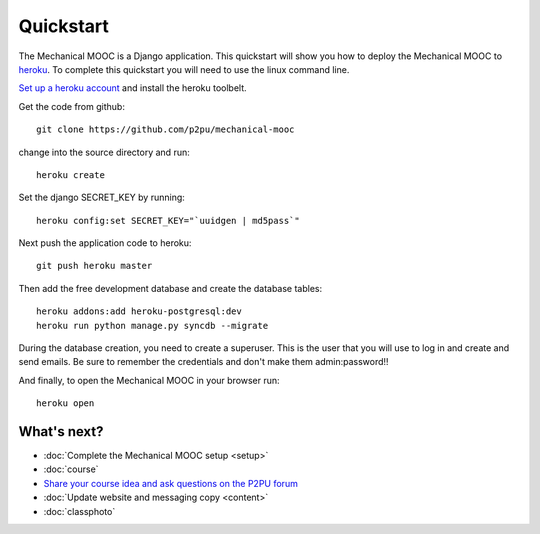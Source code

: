 Quickstart
==========

The Mechanical MOOC is a Django application. This quickstart will show you how to deploy the Mechanical MOOC to `heroku <https://www.heroku.com/>`_. To complete this quickstart you will need to use the linux command line.

`Set up a heroku account <https://devcenter.heroku.com/articles/quickstart#step-4-deploy-an-application>`_ and install the heroku toolbelt.

Get the code from github::

    git clone https://github.com/p2pu/mechanical-mooc

change into the source directory and run::

    heroku create

Set the django SECRET_KEY by running::

    heroku config:set SECRET_KEY="`uuidgen | md5pass`"

Next push the application code to heroku::

    git push heroku master

Then add the free development database and create the database tables::

    heroku addons:add heroku-postgresql:dev
    heroku run python manage.py syncdb --migrate

During the database creation, you need to create a superuser. This is the user that you will use to log in and create and send emails. Be sure to remember the credentials and don't make them admin:password!!

And finally, to open the Mechanical MOOC in your browser run::

    heroku open


What's next?
------------

* :doc:`Complete the Mechanical MOOC setup <setup>`
* :doc:`course`
* `Share your course idea and ask questions on the P2PU forum <http://thepeople.p2pu.org/t/using-the-mechanical-mooc-for-large-online-courses/437>`_
* :doc:`Update website and messaging copy <content>`
* :doc:`classphoto`

